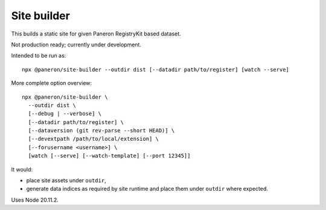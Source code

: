 Site builder
============

This builds a static site for given Paneron RegistryKit based dataset.

Not production ready; currently under development.

Intended to be run as::

    npx @paneron/site-builder --outdir dist [--datadir path/to/register] [watch --serve]

More complete option overview::

    npx @paneron/site-builder \
      --outdir dist \
      [--debug | --verbose] \
      [--datadir path/to/register] \
      [--dataversion (git rev-parse --short HEAD)] \
      [--devextpath /path/to/local/extension] \
      [--forusername <username>] \
      [watch [--serve] [--watch-template] [--port 12345]]

It would:

* place site assets under ``outdir``,
* generate data indices as required by site runtime
  and place them under ``outdir`` where expected.

Uses Node 20.11.2.

